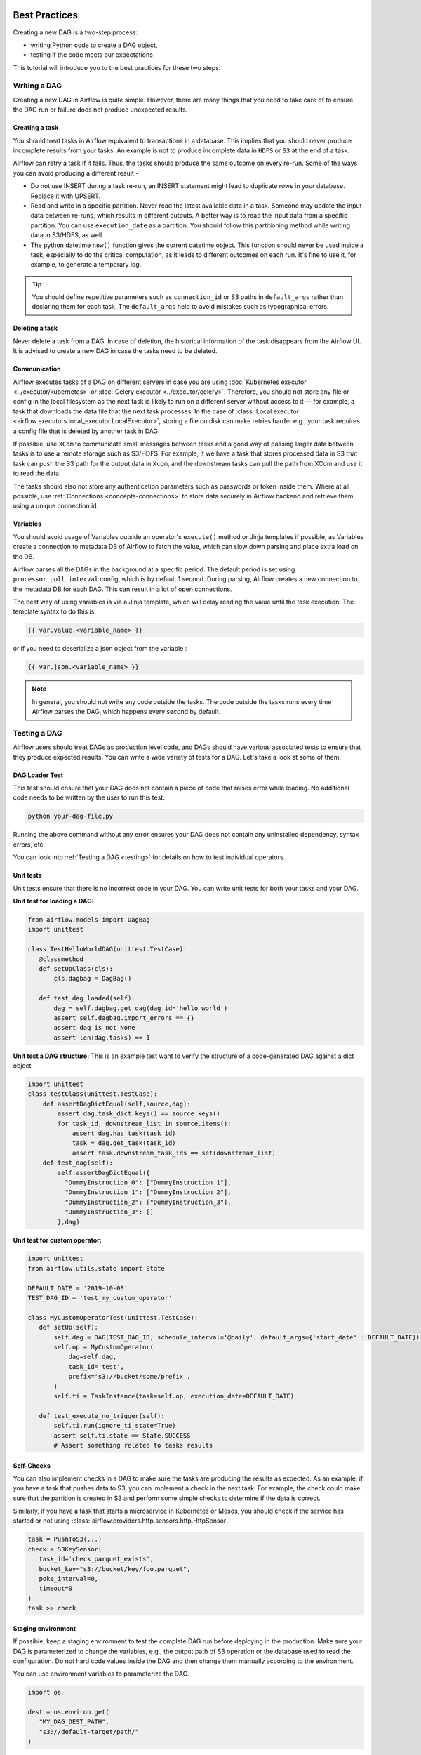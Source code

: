  .. Licensed to the Apache Software Foundation (ASF) under one
    or more contributor license agreements.  See the NOTICE file
    distributed with this work for additional information
    regarding copyright ownership.  The ASF licenses this file
    to you under the Apache License, Version 2.0 (the
    "License"); you may not use this file except in compliance
    with the License.  You may obtain a copy of the License at

 ..   http://www.apache.org/licenses/LICENSE-2.0

 .. Unless required by applicable law or agreed to in writing,
    software distributed under the License is distributed on an
    "AS IS" BASIS, WITHOUT WARRANTIES OR CONDITIONS OF ANY
    KIND, either express or implied.  See the License for the
    specific language governing permissions and limitations
    under the License.

Best Practices
==============

Creating a new DAG is a two-step process:

- writing Python code to create a DAG object,
- testing if the code meets our expectations

This tutorial will introduce you to the best practices for these two steps.

Writing a DAG
^^^^^^^^^^^^^^
Creating a new DAG in Airflow is quite simple. However, there are many things that you need to take care of
to ensure the DAG run or failure does not produce unexpected results.

Creating a task
---------------

You should treat tasks in Airflow equivalent to transactions in a database. This implies that you should never produce
incomplete results from your tasks. An example is not to produce incomplete data in ``HDFS`` or ``S3`` at the end of a task.

Airflow can retry a task if it fails. Thus, the tasks should produce the same outcome on every re-run.
Some of the ways you can avoid producing a different result -

* Do not use INSERT during a task re-run, an INSERT statement might lead to duplicate rows in your database.
  Replace it with UPSERT.
* Read and write in a specific partition. Never read the latest available data in a task.
  Someone may update the input data between re-runs, which results in different outputs.
  A better way is to read the input data from a specific partition. You can use ``execution_date`` as a partition.
  You should follow this partitioning method while writing data in S3/HDFS, as well.
* The python datetime ``now()`` function gives the current datetime object.
  This function should never be used inside a task, especially to do the critical computation, as it leads to different outcomes on each run.
  It's fine to use it, for example, to generate a temporary log.

.. tip::

    You should define repetitive parameters such as ``connection_id`` or S3 paths in ``default_args`` rather than declaring them for each task.
    The ``default_args`` help to avoid mistakes such as typographical errors.


Deleting a task
----------------

Never delete a task from a DAG. In case of deletion, the historical information of the task disappears from the Airflow UI.
It is advised to create a new DAG in case the tasks need to be deleted.


Communication
--------------

Airflow executes tasks of a DAG on different servers in case you are using :doc:`Kubernetes executor <../executor/kubernetes>` or :doc:`Celery executor <../executor/celery>`.
Therefore, you should not store any file or config in the local filesystem as the next task is likely to run on a different server without access to it — for example, a task that downloads the data file that the next task processes.
In the case of :class:`Local executor <airflow.executors.local_executor.LocalExecutor>`,
storing a file on disk can make retries harder e.g., your task requires a config file that is deleted by another task in DAG.

If possible, use ``XCom`` to communicate small messages between tasks and a good way of passing larger data between tasks is to use a remote storage such as S3/HDFS.
For example, if we have a task that stores processed data in S3 that task can push the S3 path for the output data in ``Xcom``,
and the downstream tasks can pull the path from XCom and use it to read the data.

The tasks should also not store any authentication parameters such as passwords or token inside them.
Where at all possible, use :ref:`Connections <concepts-connections>` to store data securely in Airflow backend and retrieve them using a unique connection id.


Variables
---------

You should avoid usage of Variables outside an operator's ``execute()`` method or Jinja templates if possible,
as Variables create a connection to metadata DB of Airflow to fetch the value, which can slow down parsing and place extra load on the DB.

Airflow parses all the DAGs in the background at a specific period.
The default period is set using ``processor_poll_interval`` config, which is by default 1 second. During parsing, Airflow creates a new connection to the metadata DB for each DAG.
This can result in a lot of open connections.

The best way of using variables is via a Jinja template, which will delay reading the value until the task execution. The template syntax to do this is:

.. code-block::

    {{ var.value.<variable_name> }}

or if you need to deserialize a json object from the variable :

.. code-block::

    {{ var.json.<variable_name> }}


.. note::

    In general, you should not write any code outside the tasks. The code outside the tasks runs every time Airflow parses the DAG, which happens every second by default.


Testing a DAG
^^^^^^^^^^^^^

Airflow users should treat DAGs as production level code, and DAGs should have various associated tests to ensure that they produce expected results.
You can write a wide variety of tests for a DAG. Let's take a look at some of them.

DAG Loader Test
---------------

This test should ensure that your DAG does not contain a piece of code that raises error while loading.
No additional code needs to be written by the user to run this test.

.. code-block:: bash

 python your-dag-file.py

Running the above command without any error ensures your DAG does not contain any uninstalled dependency, syntax errors, etc.

You can look into :ref:`Testing a DAG <testing>` for details on how to test individual operators.

Unit tests
-----------

Unit tests ensure that there is no incorrect code in your DAG. You can write unit tests for both your tasks and your DAG.

**Unit test for loading a DAG:**

.. code-block:: python

 from airflow.models import DagBag
 import unittest

 class TestHelloWorldDAG(unittest.TestCase):
    @classmethod
    def setUpClass(cls):
        cls.dagbag = DagBag()

    def test_dag_loaded(self):
        dag = self.dagbag.get_dag(dag_id='hello_world')
        assert self.dagbag.import_errors == {}
        assert dag is not None
        assert len(dag.tasks) == 1

**Unit test a DAG structure:**
This is an example test want to verify the structure of a code-generated DAG against a dict object

.. code-block:: python

 import unittest
 class testClass(unittest.TestCase):
     def assertDagDictEqual(self,source,dag):
         assert dag.task_dict.keys() == source.keys()
         for task_id, downstream_list in source.items():
             assert dag.has_task(task_id)
             task = dag.get_task(task_id)
             assert task.downstream_task_ids == set(downstream_list)
     def test_dag(self):
         self.assertDagDictEqual({
           "DummyInstruction_0": ["DummyInstruction_1"],
           "DummyInstruction_1": ["DummyInstruction_2"],
           "DummyInstruction_2": ["DummyInstruction_3"],
           "DummyInstruction_3": []
         },dag)

**Unit test for custom operator:**

.. code-block:: python

 import unittest
 from airflow.utils.state import State

 DEFAULT_DATE = '2019-10-03'
 TEST_DAG_ID = 'test_my_custom_operator'

 class MyCustomOperatorTest(unittest.TestCase):
    def setUp(self):
        self.dag = DAG(TEST_DAG_ID, schedule_interval='@daily', default_args={'start_date' : DEFAULT_DATE})
        self.op = MyCustomOperator(
            dag=self.dag,
            task_id='test',
            prefix='s3://bucket/some/prefix',
        )
        self.ti = TaskInstance(task=self.op, execution_date=DEFAULT_DATE)

    def test_execute_no_trigger(self):
        self.ti.run(ignore_ti_state=True)
        assert self.ti.state == State.SUCCESS
        # Assert something related to tasks results

Self-Checks
------------

You can also implement checks in a DAG to make sure the tasks are producing the results as expected.
As an example, if you have a task that pushes data to S3, you can implement a check in the next task. For example, the check could
make sure that the partition is created in S3 and perform some simple checks to determine if the data is correct.


Similarly, if you have a task that starts a microservice in Kubernetes or Mesos, you should check if the service has started or not using :class:`airflow.providers.http.sensors.http.HttpSensor`.

.. code-block:: python

   task = PushToS3(...)
   check = S3KeySensor(
      task_id='check_parquet_exists',
      bucket_key="s3://bucket/key/foo.parquet",
      poke_interval=0,
      timeout=0
   )
   task >> check



Staging environment
--------------------

If possible, keep a staging environment to test the complete DAG run before deploying in the production.
Make sure your DAG is parameterized to change the variables, e.g., the output path of S3 operation or the database used to read the configuration.
Do not hard code values inside the DAG and then change them manually according to the environment.

You can use environment variables to parameterize the DAG.

.. code-block:: python

   import os

   dest = os.environ.get(
      "MY_DAG_DEST_PATH",
      "s3://default-target/path/"
   )

Mocking variables and connections
^^^^^^^^^^^^^^^^^^^^^^^^^^^^^^^^^

When you write tests for code that uses variables or a connection, you must ensure that they exist when you run the tests. The obvious solution is to save these objects to the database so they can be read while your code is executing. However, reading and writing objects to the database are burdened with additional time overhead. In order to speed up the test execution, it is worth simulating the existence of these objects without saving them to the database. For this, you can create environment variables with mocking :any:`os.environ` using :meth:`unittest.mock.patch.dict`.

For variable, use :envvar:`AIRFLOW_VAR_{KEY}`.

.. code-block:: python

    with mock.patch.dict('os.environ', AIRFLOW_VAR_KEY="env-value"):
        assert "env-value" == Variable.get("key")

For connection, use :envvar:`AIRFLOW_CONN_{CONN_ID}`.

.. code-block:: python

    conn = Connection(
        conn_type="gcpssh",
        login="cat",
        host="conn-host",
    )
    conn_uri = conn.get_uri()
    with mock.patch.dict("os.environ", AIRFLOW_CONN_MY_CONN=conn_uri):
      assert "cat" == Connection.get("my_conn").login
